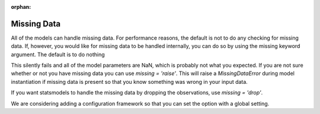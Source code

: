:orphan:

.. _missing_data:

Missing Data
------------
All of the models can handle missing data. For performance reasons, the default is not to do any checking for missing data. If, however, you would like for missing data to be handled internally, you can do so by using the missing keyword argument. The default is to do nothing

.. ipython:: python

   import statsmodels.api as sm
   data = sm.datasets.longley.load(as_pandas=False)
   data.exog = sm.add_constant(data.exog)
   # add in some missing data
   missing_idx = np.array([False] * len(data.endog))
   missing_idx[[4, 10, 15]] = True
   data.endog[missing_idx] = np.nan
   ols_model = sm.OLS(data.endog, data.exog)
   ols_fit = ols_model.fit()
   print(ols_fit.params)

This silently fails and all of the model parameters are NaN, which is probably not what you expected. If you are not sure whether or not you have missing data you can use `missing = 'raise'`. This will raise a `MissingDataError` during model instantiation if missing data is present so that you know something was wrong in your input data.

.. ipython:: python
   :okexcept:

   ols_model = sm.OLS(data.endog, data.exog, missing='raise')

If you want statsmodels to handle the missing data by dropping the observations, use `missing = 'drop'`.

.. ipython:: python

   ols_model = sm.OLS(data.endog, data.exog, missing='drop')

We are considering adding a configuration framework so that you can set the option with a global setting.
